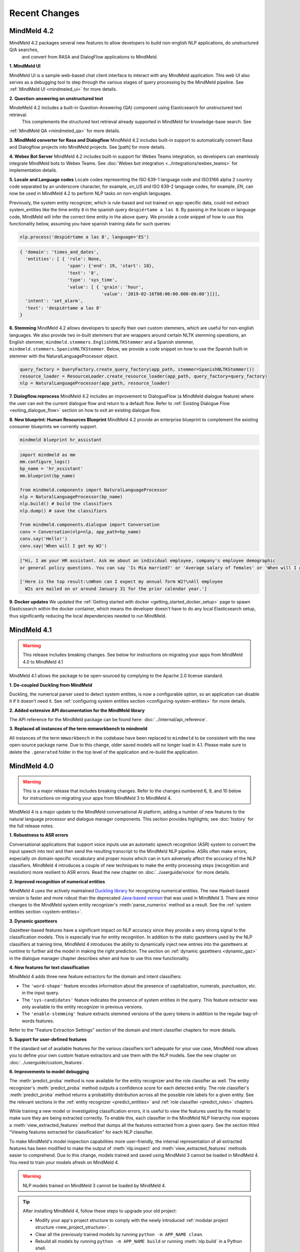 Recent Changes
==============


MindMeld 4.2
-------------

MindMeld 4.2 packages several new features to allow developers to build non-english NLP applications, do unstructured Q/A searches,
 and convert from RASA and DialogFlow applications to MindMeld.

**1. MindMeld UI**

MindMeld UI is a sample web-based chat client interface to interact with any MindMeld application. This web UI also
serves as a debugging tool to step through the various stages of query processing by the MindMeld pipeline. See
:ref:`MindMeld UI <mindmeled_ui>` for more details.

**2. Question-answering on unstructured text**

MindeMeld 4.2 includes a built-in Question-Answering (QA) component using Elasticsearch for unstructured text retrieval.
 This complements the structured text retrieval already supported in MindMeld for knowledge-base search. See
:ref:`MindMeld QA <mindmeled_qa>` for more details.

**3. MindMeld converter for Rasa and Dialogflow**
MindMeld 4.2 includes built-in support to automatically convert Rasa and Dialogflow projects into MindMeld projects. See
[path] for more details.

**4. Webex Bot Server**
MindMeld 4.2 includes built-in support for Webex Teams integration, so developers can seamlessly integrate MindMeld bots
to Webex Teams. See :doc:`Webex bot integration <../integrations/webex_teams>` for implementation details.

**5. Locale and Language codes**
Locale codes representing the ISO 639-1 language code and ISO3166 alpha 2 country code separated by an underscore
character, for example, `en_US` and ISO 639-2 language codes, for example, `EN`, can now be used in MindMeld 4.2 to
perform NLP tasks on non-english languages.

Previously, the system entity recognizer, which is rule-based and not trained on app-specific data, could not
extract system_entities like the time entity ``8`` in the spanish query ``despiértame a las 8``. By passing in the locale
or language code, MindMeld will infer the correct time entity in the above query. We provide a code snippet of how
to use this functionality below, assuming you have spanish training data for such queries:

.. code:: python

    nlp.process('despiértame a las 8', language='ES')

.. code-block:: console

       { 'domain': 'times_and_dates',
         'entities': [ { 'role': None,
                         'span': {'end': 19, 'start': 18},
                         'text': '8',
                         'type': 'sys_time',
                         'value': [ { 'grain': 'hour',
                                      'value': '2019-02-16T08:00:00.000-08:00'}]}],
         'intent': 'set_alarm',
         'text': 'despiértame a las 8'
       }


**6. Stemming**
MindMeld 4.2 allows developers to specify their own custom stemmers, which are useful for non-english languages. We also provide
two in-built stemmers that are wrappers around certain NLTK stemming operations, an English stemmer,
``mindmeld.stemmers.EnglishhNLTKStemmer`` and a Spanish stemmer, ``mindmeld.stemmers.SpanishNLTKStemmer``. Below, we provide a code
snippet on how to use the Spanish built-in stemmer with the NaturalLanguageProcessor object.

.. code:: python

        query_factory = QueryFactory.create_query_factory(app_path, stemmer=SpanishNLTKStemmer())
        resource_loader = ResourceLoader.create_resource_loader(app_path, query_factory=query_factory)
        nlp = NaturalLanguageProcessor(app_path, resource_loader)


**7. Dialogflow.reprocess**
MindMeld 4.2 includes an improvement to DialogueFlow (a MindMeld dialogue feature) where the user can exit the current dialogue flow and
return to a default flow. Refer to :ref:`Existing Dialogue Flow <exiting_dialogue_flow>` section on how to exit an existing dialogue flow.

**8. New blueprint: Human Resources Blueprint**
MindMeld 4.2 provide an enterprise blueprint to complement the existing consumer blueprints we currently support.

.. code:: console

    mindmeld blueprint hr_assistant

.. code:: python

    import mindmeld as mm
    mm.configure_logs()
    bp_name = 'hr_assistant'
    mm.blueprint(bp_name)

    from mindmeld.components import NaturalLanguageProcessor
    nlp = NaturalLanguageProcessor(bp_name)
    nlp.build() # build the classifiers
    nlp.dump() # save the classifiers

    from mindmeld.components.dialogue import Conversation
    conv = Conversation(nlp=nlp, app_path=bp_name)
    conv.say('Hello!')
    conv.say('When will I get my W2')

.. code:: console

    ["Hi, I am your HR assistant. Ask me about an individual employee, company's employee demographic
    or general policy questions. You can say 'Is Mia married?' or 'Average salary of females' or 'When will I get my W2?'"]

    ['Here is the top result:\nWhen can I expect my annual form W2?\nAll employee
      W2s are mailed on or around January 31 for the prior calendar year.']

**9. Docker updates**
We updated the :ref:`Getting started with docker <getting_started_docker_setup>` page to spawn Elasticsearch within the docker
container, which means the developer doesn't have to do any local Elasticsearch setup, thus significantly reducing the
local dependencies needed to run MindMeld.


MindMeld 4.1
-------------

.. warning::

   This release includes breaking changes. See below
   for instructions on migrating your apps from MindMeld 4.0 to MindMeld 4.1


MindMeld 4.1 allows the package to be open-sourced by complying to the Apache 2.0 license standard.

**1. De-coupled Duckling from MindMeld**

Duckling, the numerical parser used to detect system entities, is now a configurable option, so an application can
disable it if it doesn't need it. See :ref:`configuring system entities section <configuring-system-entities>` for more details.

**2. Added extensive API documentation for the MindMeld library**

The API reference for the MindMeld package can be found here: :doc:`../internal/api_reference`.

**3. Replaced all instances of the term mmworkbench to mindmeld**

All instances of the term ``mmworkbench`` in the codebase have been replaced to ``mindmeld`` to be consistent with the new open-source package name.
Due to this change, older saved models will no longer load in 4.1. Please make sure to delete the ``.generated`` folder in
the top level of the application and re-build the application.


MindMeld 4.0
-------------

.. warning::

   This is a major release that includes breaking changes. Refer to the changes numbered 6, 9, and
   10 below for instructions on migrating your apps from MindMeld 3 to MindMeld 4.

MindMeld 4 is a major update to the MindMeld conversational AI platform, adding a
number of new features to the natural language processor and dialogue manager components. This
section provides highlights; see :doc:`history` for the full release notes.

**1. Robustness to ASR errors**

Conversational applications that support voice inputs use an automatic speech recognition (ASR)
system to convert the input speech into text and then send the resulting transcript to the
MindMeld NLP pipeline. ASRs often make errors, especially on domain-specific vocabulary and
proper nouns which can in turn adversely affect the accuracy of the NLP classifiers. MindMeld 4
introduces a couple of new techniques to make the entity processing steps (recognition and
resolution) more resilient to ASR errors. Read the new chapter on :doc:`../userguide/voice` for more details.


**2. Improved recognition of numerical entities**

MindMeld 4 uses the actively maintained `Duckling library <https://github.com/facebook/duckling>`_
for recognizing numerical entities. The new Haskell-based version is faster and more robust than
the deprecated `Java-based version <https://github.com/wit-ai/duckling_old>`_ that was used in
MindMeld 3. There are minor changes to the MindMeld system entity recognizer's
:meth:`parse_numerics` method as a result. See the
:ref:`system entities section <system-entities>`.


**3. Dynamic gazetteers**

Gazetteer-based features have a significant impact on NLP accuracy since they provide a very
strong signal to the classification models. This is especially true for entity recognition. In
addition to the static gazetteers used by the NLP classifiers at training time, MindMeld 4
introduces the ability to dynamically inject new entries into the gazetteers at runtime to further
aid the model in making the right prediction. The section on
:ref:`dynamic gazetteers <dynamic_gaz>` in the dialogue manager chapter describes when and how to
use this new functionality.


**4. New features for text classification**

MindMeld 4 adds three new feature extractors for the domain and intent classifiers:

- The ``'word-shape'`` feature encodes information about the presence of capitalization, numerals,
  punctuation, etc. in the input query.

- The ``'sys-candidates'`` feature indicates the presence of system entities in the query.
  This feature extractor was only available to the entity recognizer in previous versions.

- The ``'enable-stemming'`` feature extracts stemmed versions of the query tokens in
  addition to the regular bag-of-words features.

Refer to the "Feature Extraction Settings" section of the domain and intent classifier chapters for
more details.


**5. Support for user-defined features**

If the standard set of available features for the various classifiers isn't adequate for your use
case, MindMeld now allows you to define your own custom feature extractors and use them with the
NLP models. See the new chapter on :doc:`../userguide/custom_features`.


**6. Improvements to model debugging**

The :meth:`predict_proba` method is now available for the entity recognizer and the role
classifier as well. The entity recognizer's :meth:`predict_proba` method outputs a confidence score
for each detected entity. The role classifier's :meth:`predict_proba` method returns a probability
distribution across all the possible role labels for a given entity. See the relevant sections in
the :ref:`entity recognizer <predict_entities>` and :ref:`role classifier <predict_roles>`
chapters.

While training a new model or investigating classification errors, it is useful to view the
features used by the model to make sure they are being extracted correctly. To enable this, each
classifier in the MindMeld NLP hierarchy now exposes a :meth:`view_extracted_features` method that
dumps all the features extracted from a given query. See the section titled "Viewing features
extracted for classification" for each NLP classifier.

To make MindMeld's model inspection capabilities more user-friendly, the internal representation
of all extracted features has been modified to make the output of :meth:`nlp.inspect` and
:meth:`view_extracted_features` methods easier to comprehend. Due to this change, models trained
and saved using MindMeld 3 cannot be loaded in MindMeld 4. You need to train your models afresh
on MindMeld 4.

.. warning::

   NLP models trained on MindMeld 3 cannot be loaded by MindMeld 4.

.. tip::

   After installing MindMeld 4, follow these steps to upgrade your old project:

   - Modify your app's project structure to comply with the newly introduced
     :ref:`modular project structure <new_project_structure>`.
   - Clear all the previously trained models by running ``python -m APP_NAME clean``.
   - Rebuild all models by running ``python -m APP_NAME build`` or running :meth:`nlp.build` in a
     Python shell.


**7. Dialogue flows**

MindMeld 4 introduces a new construct called *Dialogue Flow* for easily structuring conversation
flows where the user needs to be directed towards a specific end goal in a focused manner. See the
new :ref:`dialogue_flow` section in the Dialogue Manager chapter.


**8. Asynchronous dialogue state handlers and middleware**

To improve the performance and scalability of complex applications that depend on remote services,
MindMeld 4 supports asynchronous execution of dialogue state handling logic. Read the section on
:ref:`async_dialogue` for more information.


**9. New dialogue state handler interface**

MindMeld 4 introduces a new dialogue state handler interface that makes an explicit mutability distinction between the data
being passed into the dialogue manager from the client and the natural language processor (immutable) and the
output data written by the dialogue state handlers and sent back to the client (mutable). This distinction is useful in
cases where a single request is handled by multiple dialogue state handlers in sequence, and it's important to keep track of both
the original data passed into the dialogue manager and the new data being generated by the dialogue state handling logic. Here is
an example of the new interface, where the ``request`` object is the immutable data passed into the handler and the
``responder`` object is the carrier of the mutable data written to by the handler:

.. code:: python

   @app.handle(intent='greet')
   def welcome(request, responder):
      username = request.context.get('username', 'World')
      responder.reply('Hello ' + username)
      responder.frame['message'] = 'Hello ' + username

See the :ref:`updated section <dialogue_state_handlers>` in the dialogue manager chapter for more details on the ``request`` and ``responder`` objects.

.. warning::

   The new dialogue state handler interface is incompatible with MindMeld 3 applications.

.. tip::

   Previously, the application used the ``context`` and ``responder`` objects in its dialogue state handlers, e.g. ``def welcome(context, responder)``.

   The ``context`` object has now been replaced by the immutable ``request`` object which cannot be written to. You can only perform write operations on the corresponding properties in the mutable ``responder`` object. You should write all your data to the appropriate ``responder`` object property instead of the ``context`` dictionary.

   See the :ref:`examples <dialogue_example>` in the user guide and the blueprints.

.. _new_project_structure:

**10. New project structure**

Previously, MindMeld required all application logic to be in a single file, ``app.py``. As an application grows in complexity, this approach is not scalable.
MindMeld 4 allows the application logic to be shared across multiple files. The :ref:`home assistant <home_assistant>` blueprint is an example of this modularized approach,
where the ``times_and_dates.py`` file handles all the logic for the time and date-related functionality.

In the new project structure, we introduce two files: ``__init__.py`` where you register all the application files as imports and ``__main__.py`` where you register the application command line interface.
Read the updated section in the :ref:`Step-by-Step Guide <app_container>` for more information.

.. warning::

   The new project structure is incompatible with MindMeld 3 applications.

.. tip::

   - In the new modular application project structure, we require two files: ``__init__.py`` where you register all the application files as imports, and ``__main__.py`` where you register the application command line interface. You can still keep all the application logic in a single file (``__init__.py``); this is how we organize most of our blueprint applications except for Home Assistant.

   - If the app has all the dialogue state logic in ``app.py``, rename the file to ``__init__.py``. Add a new file called ``__main__.py``, similar to ``__main__.py`` in :ref:`Home Assistant <home_assistant>`.

   - To build and run the application, use the commands ``python -m my_app build`` and ``python -m my_app run`` from outside the application directory.


MindMeld 3.4
-------------

MindMeld 3.4 brings new functionality to the dialogue manager along with some improvements to the natural language processing pipeline. This section provides highlights; see :doc:`history` for the full release notes.

**1. Dialogue middleware**

MindMeld 3.4 provides a useful mechanism for changing the behavior of many or all dialogue states via middleware. Middleware are developer-defined functions that get called for every request before the matched dialogue state handler. The :ref:`Dialogue Middleware <dialogue_middleware>` section describes potential use cases for the middleware functionality and details on how to implement them.

**2. Targeted-only and default dialogue state handlers**

MindMeld 3.2 introduced the ability to skip NLP classification and pre-select a :ref:`target dialogue state <target_dialogue_state_release_note>` for the next conversational turn. In 3.4, you can further mark certain dialogue states as ``targeted_only`` to exclude them from consideration in regular non-targeted turns.

Additionally, you can now also explicitly denote a dialogue state handler as the default handler without worrying about where it appears in ``app.py``. See the updated :doc:`Dialogue Manager <../userguide/dm>` chapter for more details.

**3. Different datasets for different NLP models**

It is now possible to specify different sets of labeled query files for training or testing different classifiers in the NLP pipeline. This addresses a big limitation in the earlier versions of MindMeld. For instance, previously, you couldn't add data files under an intent folder and use them only for training the entity recognizer without also affecting the domain or intent models. MindMeld 3.4 gives you the flexibility to do so and hence have a finer control over the behavior of your individual classification models. Read more about the newly added `Custom Train/Test Settings` in the "Classifier configuration" section for each NLP classifier.

**4. Frequency-based thresholding for n-gram features**

MindMeld 3.4 allows you to specify a frequency threshold for n-gram feature extractors such as ``bag-of-words`` and ``char-ngrams`` to prevent rare n-grams from being used as features in your classification model. See `Feature Extraction Settings` under the "Classifier configuration" section for each NLP classifier.

**5. Batch predictions**

The :ref:`MindMeld CLI <cli>` has been updated with a new ``predict`` command that runs NLP predictions on a given set of queries using your app's trained models. The command is useful when you want to run your NLP models in batch on a dataset of queries or bootstrap expected labels in new queries for training. For instance, consider the case where you are preparing additional training data to improve your entity recognizer's performance. It is a lot easier to annotate your new training queries with your existing entity model and then manually correct any errors, than go through every new query and annotate the ground truth entities by hand from scratch.


MindMeld 3.3
-------------

MindMeld 3.3 contains many useful enhancements aimed at reducing the amount of time it takes to iterate on ML experiments and giving developers a finer-grained control over certain aspects of the application behavior. This section provides highlights; see :doc:`history` for the full release notes.

**1. New feature types and inspection capabilities for NLP models**

In addition to word n-grams, you can now use character n-grams as features for the :doc:`domain classifier <../userguide/domain_classifier>`, :doc:`intent classifier <../userguide/intent_classifier>` and :doc:`entity recognizer <../userguide/entity_recognizer>`. Refer to the "Feature Extraction Settings" section of each classifier for more details.

For the domain and intent classifiers, you can also use the newly-introduced feature inspection capability in MindMeld to view the learned feature weights for your trained models. See the section titled "Inspect features and their importance" for each classifier.

**2. Improvements to NLP model training**

**Overriding global configuration:** Depending on the characteristics and distribution of your training data across domains and intents, you might want to train a different kind of model for each domain, intent, or entity type in your application. This was not possible previously as you could only specify one global configuration for each classifier type in your NLP pipeline. Refer to the updated section on :ref:`custom configurations <custom_configs>` to see how MindMeld 3.3 allows you to override these global settings on a model-by-model basis.

..

**Incremental builds:** Till version 3.2, every call to the :meth:`NaturalLanguageProcessor.build` method kicked off a full build where MindMeld trained/retrained every NLP component from scratch across every domain, intent, and entity type in the project. From version 3.3 onwards, you can do an incremental build where the :class:`NaturalLanguageProcessor` only trains those subset of models that have been affected by changes to the training data and associated resources. This significantly reduces the time to rebuild the NLP pipeline after small changes to the data. See :ref:`building models incrementally <incremental_builds>`.

**3. Custom datasets**

You can now create your own arbitrarily-named custom datasets in addition to the default ``'train'`` and ``'test'`` sets recognized by MindMeld. This allows you to store multiple datasets for your ML experiments and select the relevant dataset for use with each round of training or testing. See :ref:`select data for experiments <custom_datasets>`.

**4. Improved support for dates and times**

For applications dealing with temporal events, you can now specify the time zone and timestamp associated with each query to the :class:`NaturalLanguageProcessor` to ensure accurate prediction of time-based :ref:`system entities <system-entities>`. See :ref:`specifying request timestamp and time zone <specify_timestamp>`.

**5. Preprocessor**

The preprocessor is a new component that has been added to MindMeld in version 3.3. It allows developers to define any custom preprocessing logic that must be applied on each query before being processed by the NLP pipeline. Read more in the new user guide chapter on :doc:`../userguide/preprocessor`.


MindMeld 3.2
-------------

MindMeld 3.2 brings deep learning models to the MindMeld platform for the first time. This release also improves natural language processing and enhances dialogue management capabilities. This section provides highlights; see :doc:`history` for the full release notes.

**1. Deep Learning for Entity Recognition (Beta)**

You can now opt to train your entity recognizers with a Long Short Term Memory (LSTM) network build in TensorFlow. See :ref:`Train an entity recognizer <train_entity_model>`.

.. _target_dialogue_state_release_note:

**2. Support for targeted dialogue state handling**

The dialogue manager now offers finer-grained control over the dialogue flow logic. You can specify rules that override or bias the output of the NLP classifiers to ensure that you reach a pre-determined dialogue state in the next conversational turn. See :ref:`Targeted Dialogue State Handling <targeted_dialogue>`.

**3. Improved dialogue state handler interfaces**

In version 3.2, the term *directives* replaces the term *client actions* found in previous versions. Also, the ``DialogueResponder`` class used in dialogue state handlers has been refactored to make its functions more intuitive. See :ref:`responder <responder>`.

*For existing MindMeld 3.1 apps:*

 - If the app used the ``responder.prompt()`` construct, change that to ``responder.reply()`` followed by a ``responder.listen()``.

 - If the app used the ``responder.respond()`` construct, change that to ``responder.direct()``.

**4. Easy evaluation interface**

The ``NaturalLanguageProcessor`` class now has an ``evaluate()`` method that runs model evaluation for all the components in the NLP pipeline. The :ref:`MindMeld CLI <cli>` has a corresponding ``evaluate`` command.

**5. Conversational History Management**

The ``history`` field of the ``context`` object used by dialogue state handlers is now maintained by MindMeld. Prior to 3.2, MindMeld assumed that the client would manage the conversational history by appending the necessary information to the ``history`` after each turn.


MindMeld 3.1
-------------

.. warning::

   Upgrading some existing MindMeld 3.0 projects to MindMeld 3.1 will fail unless modified as described below.

MindMeld 3.1 has improved natural language processing and application logic management capabilities, along with enhancements and bug fixes. This section provides highlights; see :doc:`history` for the full release notes.

**1. Consistent configuration format for NLP classifiers**

The classifier configuration formats for the entity recognizer and the role classifier have been updated to be consistent with the domain and intent classifiers. See the relevant sections on :ref:`entity recognizer training <train_entity_model>` and :ref:`role classifier training <train_role_model>` for the new format.

*For existing MindMeld 3.0 apps:*

 - If custom classifier configurations for the entity and role models are defined in the application configuration file (``config.py``), you must manually update those configurations to the 3.1 format.

 - If the app is based on a MindMeld blueprint, you can use the :ref:`blueprint <getting_started_blueprint>` command to upgrade to the 3.1 format. Running this command will download the version of the blueprint that is compatible with the latest stable MindMeld release and overwrite your local copy. This means that if you have modified the blueprint, your modifications will be lost, so you should consider saving the modifications outside of your project and manually adding them back in after upgrading.

**2. Support for modular dialogue state handling logic**

Relative imports of arbitrary modules and packages are now supported within the application container file (``app.py``). This means that all application logic required for dialogue state handling need not be contained within a single Python file (``app.py``), as was the case with MindMeld 3.0. Because MindMeld loads each project as a Python package to support this new capability, every project folder must now have an empty ``__init__.py`` file at root level.

*For existing MindMeld 3.0 apps:*

 - Manually add an empty ``__init__.py`` file at the root of your project folder to ensure compatibility with MindMeld 3.1. You can use the :ref:`blueprint <getting_started_blueprint>` command to overwrite previously-downloaded blueprints with the new 3.1-compatible versions.

To learn more about support for relative imports, see the :ref:`application container <app_container>` section in Step 4 of the Step-by-Step Guide.

**3. CRF for entity recognition**

You now have the option of training your entity recognizers using a linear-chain conditional random field (CRF) instead of the default maximum entropy Markov model (MEMM). See :ref:`entity recognizer training <train_entity_model>`.

**4. More models for role classification**

You now have the option of training your role classifiers using any of the text models (namely, SVM, Decision Tree, and so on) instead of the default maximum entropy model. See :ref:`role classifier training <train_role_model>`.

**5. New metrics for entity recognition**

Entity recognizer evaluation now exposes new metrics called *segment-level errors*. These make it easier to interpret and understand the model's sequence tagging performance. See :ref:`entity recognizer evaluation <entity_evaluation>`.


